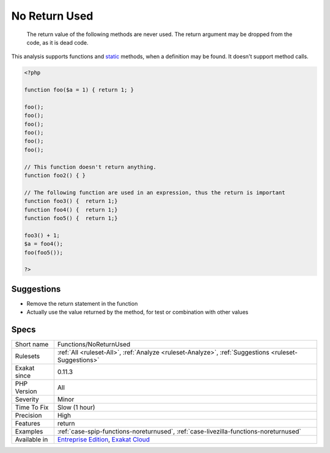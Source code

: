 .. _functions-noreturnused:

.. _no-return-used:

No Return Used
++++++++++++++

  The return value of the following methods are never used. The return argument may be dropped from the code, as it is dead code.

This analysis supports functions and `static <https://www.php.net/manual/en/language.oop5.static.php>`_ methods, when a definition may be found. It doesn't support method calls.

.. code-block:: php
   
   <?php
   
   function foo($a = 1) { return 1; }
   
   foo();
   foo();
   foo();
   foo();
   foo();
   foo();
   
   // This function doesn't return anything. 
   function foo2() { }
   
   // The following function are used in an expression, thus the return is important
   function foo3() {  return 1;}
   function foo4() {  return 1;}
   function foo5() {  return 1;}
   
   foo3() + 1; 
   $a = foo4();
   foo(foo5());
   
   ?>

Suggestions
___________

* Remove the return statement in the function
* Actually use the value returned by the method, for test or combination with other values




Specs
_____

+--------------+-------------------------------------------------------------------------------------------------------------------------+
| Short name   | Functions/NoReturnUsed                                                                                                  |
+--------------+-------------------------------------------------------------------------------------------------------------------------+
| Rulesets     | :ref:`All <ruleset-All>`, :ref:`Analyze <ruleset-Analyze>`, :ref:`Suggestions <ruleset-Suggestions>`                    |
+--------------+-------------------------------------------------------------------------------------------------------------------------+
| Exakat since | 0.11.3                                                                                                                  |
+--------------+-------------------------------------------------------------------------------------------------------------------------+
| PHP Version  | All                                                                                                                     |
+--------------+-------------------------------------------------------------------------------------------------------------------------+
| Severity     | Minor                                                                                                                   |
+--------------+-------------------------------------------------------------------------------------------------------------------------+
| Time To Fix  | Slow (1 hour)                                                                                                           |
+--------------+-------------------------------------------------------------------------------------------------------------------------+
| Precision    | High                                                                                                                    |
+--------------+-------------------------------------------------------------------------------------------------------------------------+
| Features     | return                                                                                                                  |
+--------------+-------------------------------------------------------------------------------------------------------------------------+
| Examples     | :ref:`case-spip-functions-noreturnused`, :ref:`case-livezilla-functions-noreturnused`                                   |
+--------------+-------------------------------------------------------------------------------------------------------------------------+
| Available in | `Entreprise Edition <https://www.exakat.io/entreprise-edition>`_, `Exakat Cloud <https://www.exakat.io/exakat-cloud/>`_ |
+--------------+-------------------------------------------------------------------------------------------------------------------------+


